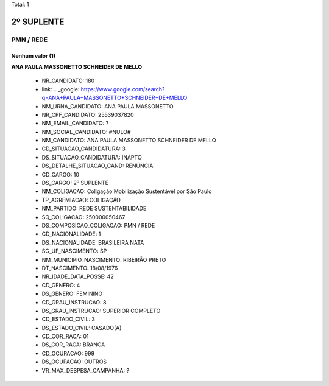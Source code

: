 Total: 1

2º SUPLENTE
===========

PMN / REDE
----------

Nenhum valor (1)
........

**ANA PAULA MASSONETTO SCHNEIDER DE MELLO**

  - NR_CANDIDATO: 180
  - link: .. _google: https://www.google.com/search?q=ANA+PAULA+MASSONETTO+SCHNEIDER+DE+MELLO
  - NM_URNA_CANDIDATO: ANA PAULA MASSONETTO
  - NR_CPF_CANDIDATO: 25539037820
  - NM_EMAIL_CANDIDATO: ?
  - NM_SOCIAL_CANDIDATO: #NULO#
  - NM_CANDIDATO: ANA PAULA MASSONETTO SCHNEIDER DE MELLO
  - CD_SITUACAO_CANDIDATURA: 3
  - DS_SITUACAO_CANDIDATURA: INAPTO
  - DS_DETALHE_SITUACAO_CAND: RENÚNCIA
  - CD_CARGO: 10
  - DS_CARGO: 2º SUPLENTE
  - NM_COLIGACAO: Coligação Mobilização Sustentável por São Paulo
  - TP_AGREMIACAO: COLIGAÇÃO
  - NM_PARTIDO: REDE SUSTENTABILIDADE
  - SQ_COLIGACAO: 250000050467
  - DS_COMPOSICAO_COLIGACAO: PMN / REDE
  - CD_NACIONALIDADE: 1
  - DS_NACIONALIDADE: BRASILEIRA NATA
  - SG_UF_NASCIMENTO: SP
  - NM_MUNICIPIO_NASCIMENTO: RIBEIRÃO PRETO
  - DT_NASCIMENTO: 18/08/1976
  - NR_IDADE_DATA_POSSE: 42
  - CD_GENERO: 4
  - DS_GENERO: FEMININO
  - CD_GRAU_INSTRUCAO: 8
  - DS_GRAU_INSTRUCAO: SUPERIOR COMPLETO
  - CD_ESTADO_CIVIL: 3
  - DS_ESTADO_CIVIL: CASADO(A)
  - CD_COR_RACA: 01
  - DS_COR_RACA: BRANCA
  - CD_OCUPACAO: 999
  - DS_OCUPACAO: OUTROS
  - VR_MAX_DESPESA_CAMPANHA: ?

